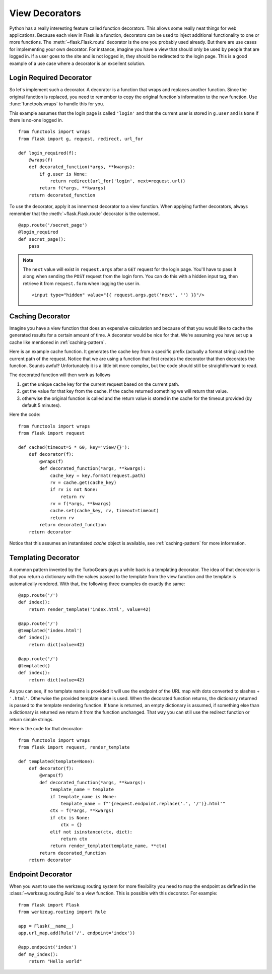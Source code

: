 View Decorators
===============

Python has a really interesting feature called function decorators.  This
allows some really neat things for web applications.  Because each view in
Flask is a function, decorators can be used to inject additional
functionality to one or more functions.  The :meth:`~flask.Flask.route`
decorator is the one you probably used already.  But there are use cases
for implementing your own decorator.  For instance, imagine you have a
view that should only be used by people that are logged in.  If a user
goes to the site and is not logged in, they should be redirected to the
login page.  This is a good example of a use case where a decorator is an
excellent solution.

Login Required Decorator
------------------------

So let's implement such a decorator.  A decorator is a function that
wraps and replaces another function.  Since the original function is
replaced, you need to remember to copy the original function's information
to the new function.  Use :func:`functools.wraps` to handle this for you.

This example assumes that the login page is called ``'login'`` and that
the current user is stored in ``g.user`` and is ``None`` if there is no-one
logged in. ::

    from functools import wraps
    from flask import g, request, redirect, url_for

    def login_required(f):
        @wraps(f)
        def decorated_function(*args, **kwargs):
            if g.user is None:
                return redirect(url_for('login', next=request.url))
            return f(*args, **kwargs)
        return decorated_function

To use the decorator, apply it as innermost decorator to a view function.
When applying further decorators, always remember
that the :meth:`~flask.Flask.route` decorator is the outermost. ::

    @app.route('/secret_page')
    @login_required
    def secret_page():
        pass

.. note::
    The ``next`` value will exist in ``request.args`` after a ``GET`` request for
    the login page.  You'll have to pass it along when sending the ``POST`` request
    from the login form.  You can do this with a hidden input tag, then retrieve it
    from ``request.form`` when logging the user in. ::

        <input type="hidden" value="{{ request.args.get('next', '') }}"/>


Caching Decorator
-----------------

Imagine you have a view function that does an expensive calculation and
because of that you would like to cache the generated results for a
certain amount of time.  A decorator would be nice for that.  We're
assuming you have set up a cache like mentioned in :ref:`caching-pattern`.

Here is an example cache function.  It generates the cache key from a
specific prefix (actually a format string) and the current path of the
request.  Notice that we are using a function that first creates the
decorator that then decorates the function.  Sounds awful? Unfortunately
it is a little bit more complex, but the code should still be
straightforward to read.

The decorated function will then work as follows

1. get the unique cache key for the current request based on the current
   path.
2. get the value for that key from the cache. If the cache returned
   something we will return that value.
3. otherwise the original function is called and the return value is
   stored in the cache for the timeout provided (by default 5 minutes).

Here the code::

    from functools import wraps
    from flask import request

    def cached(timeout=5 * 60, key='view/{}'):
        def decorator(f):
            @wraps(f)
            def decorated_function(*args, **kwargs):
                cache_key = key.format(request.path)
                rv = cache.get(cache_key)
                if rv is not None:
                    return rv
                rv = f(*args, **kwargs)
                cache.set(cache_key, rv, timeout=timeout)
                return rv
            return decorated_function
        return decorator

Notice that this assumes an instantiated `cache` object is available, see
:ref:`caching-pattern` for more information.


Templating Decorator
--------------------

A common pattern invented by the TurboGears guys a while back is a
templating decorator.  The idea of that decorator is that you return a
dictionary with the values passed to the template from the view function
and the template is automatically rendered.  With that, the following
three examples do exactly the same::

    @app.route('/')
    def index():
        return render_template('index.html', value=42)

    @app.route('/')
    @templated('index.html')
    def index():
        return dict(value=42)

    @app.route('/')
    @templated()
    def index():
        return dict(value=42)

As you can see, if no template name is provided it will use the endpoint
of the URL map with dots converted to slashes + ``'.html'``.  Otherwise
the provided template name is used.  When the decorated function returns,
the dictionary returned is passed to the template rendering function.  If
``None`` is returned, an empty dictionary is assumed, if something else than
a dictionary is returned we return it from the function unchanged.  That
way you can still use the redirect function or return simple strings.

Here is the code for that decorator::

    from functools import wraps
    from flask import request, render_template

    def templated(template=None):
        def decorator(f):
            @wraps(f)
            def decorated_function(*args, **kwargs):
                template_name = template
                if template_name is None:
                    template_name = f"'{request.endpoint.replace('.', '/')}.html'"
                ctx = f(*args, **kwargs)
                if ctx is None:
                    ctx = {}
                elif not isinstance(ctx, dict):
                    return ctx
                return render_template(template_name, **ctx)
            return decorated_function
        return decorator


Endpoint Decorator
------------------

When you want to use the werkzeug routing system for more flexibility you
need to map the endpoint as defined in the :class:`~werkzeug.routing.Rule`
to a view function. This is possible with this decorator. For example::

    from flask import Flask
    from werkzeug.routing import Rule

    app = Flask(__name__)
    app.url_map.add(Rule('/', endpoint='index'))

    @app.endpoint('index')
    def my_index():
        return "Hello world"
